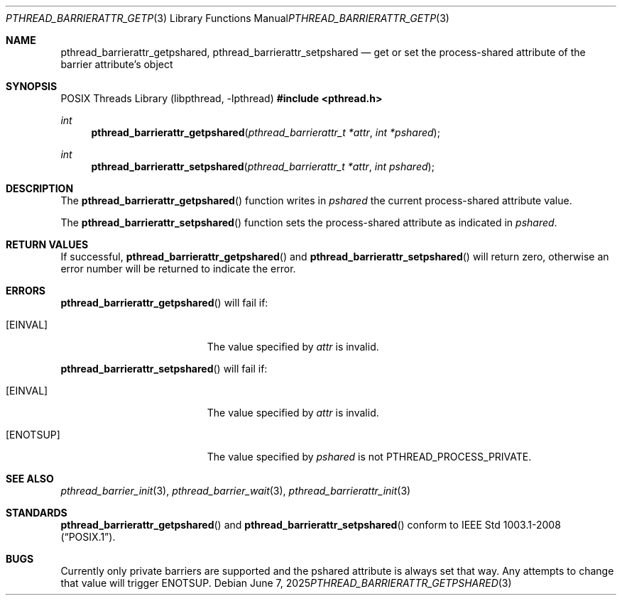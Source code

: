 .\"	$OpenBSD: pthread_barrierattr_getpshared.3,v 1.6 2025/06/07 00:16:52 schwarze Exp $
.\"
.\" Copyright (c) 2012 Paul Irofti <paul@irofti.net>
.\"
.\" Permission to use, copy, modify, and distribute this software for any
.\" purpose with or without fee is hereby granted, provided that the above
.\" copyright notice and this permission notice appear in all copies.
.\"
.\" THE SOFTWARE IS PROVIDED "AS IS" AND THE AUTHOR DISCLAIMS ALL WARRANTIES
.\" WITH REGARD TO THIS SOFTWARE INCLUDING ALL IMPLIED WARRANTIES OF
.\" MERCHANTABILITY AND FITNESS. IN NO EVENT SHALL THE AUTHOR BE LIABLE FOR
.\" ANY SPECIAL, DIRECT, INDIRECT, OR CONSEQUENTIAL DAMAGES OR ANY DAMAGES
.\" WHATSOEVER RESULTING FROM LOSS OF USE, DATA OR PROFITS, WHETHER IN AN
.\" ACTION OF CONTRACT, NEGLIGENCE OR OTHER TORTIOUS ACTION, ARISING OUT OF
.\" OR IN CONNECTION WITH THE USE OR PERFORMANCE OF THIS SOFTWARE.
.\"
.\"
.Dd $Mdocdate: June 7 2025 $
.Dt PTHREAD_BARRIERATTR_GETPSHARED 3
.Os
.Sh NAME
.Nm pthread_barrierattr_getpshared ,
.Nm pthread_barrierattr_setpshared
.Nd get or set the process-shared attribute of the barrier attribute's object
.Sh SYNOPSIS
.Lb libpthread
.In pthread.h
.Ft int
.Fn pthread_barrierattr_getpshared "pthread_barrierattr_t *attr" "int *pshared"
.Ft int
.Fn pthread_barrierattr_setpshared "pthread_barrierattr_t *attr" "int pshared"
.Sh DESCRIPTION
The
.Fn pthread_barrierattr_getpshared
function writes in
.Fa pshared
the current process-shared attribute value.
.Pp
The
.Fn pthread_barrierattr_setpshared
function sets the process-shared attribute as indicated in
.Fa pshared .
.Sh RETURN VALUES
If successful,
.Fn pthread_barrierattr_getpshared
and
.Fn pthread_barrierattr_setpshared
will return zero, otherwise an error number will be returned to
indicate the error.
.Sh ERRORS
.Fn pthread_barrierattr_getpshared
will fail if:
.Bl -tag -width Er
.It Bq Er EINVAL
The value specified by
.Fa attr
is invalid.
.El
.Pp
.Fn pthread_barrierattr_setpshared
will fail if:
.Bl -tag -width Er
.It Bq Er EINVAL
The value specified by
.Fa attr
is invalid.
.It Bq Er ENOTSUP
The value specified by
.Fa pshared
is not PTHREAD_PROCESS_PRIVATE.
.El
.Sh SEE ALSO
.Xr pthread_barrier_init 3 ,
.Xr pthread_barrier_wait 3 ,
.Xr pthread_barrierattr_init 3
.Sh STANDARDS
.Fn pthread_barrierattr_getpshared
and
.Fn pthread_barrierattr_setpshared
conform to
.St -p1003.1-2008 .
.Sh BUGS
Currently only private barriers are supported and the pshared attribute is
always set that way.
Any attempts to change that value will trigger
.Er ENOTSUP .
